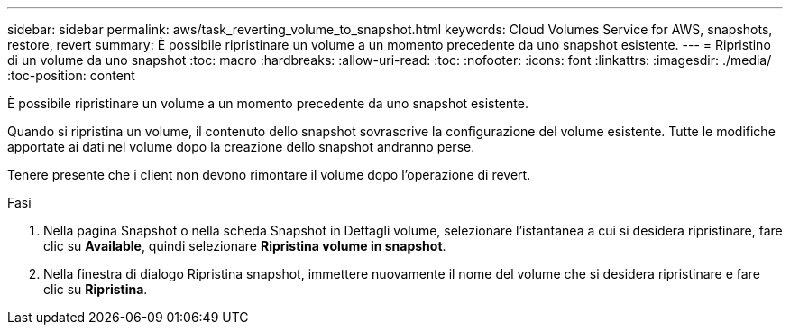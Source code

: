 ---
sidebar: sidebar 
permalink: aws/task_reverting_volume_to_snapshot.html 
keywords: Cloud Volumes Service for AWS, snapshots, restore, revert 
summary: È possibile ripristinare un volume a un momento precedente da uno snapshot esistente. 
---
= Ripristino di un volume da uno snapshot
:toc: macro
:hardbreaks:
:allow-uri-read: 
:toc: 
:nofooter: 
:icons: font
:linkattrs: 
:imagesdir: ./media/
:toc-position: content


[role="lead"]
È possibile ripristinare un volume a un momento precedente da uno snapshot esistente.

Quando si ripristina un volume, il contenuto dello snapshot sovrascrive la configurazione del volume esistente. Tutte le modifiche apportate ai dati nel volume dopo la creazione dello snapshot andranno perse.

Tenere presente che i client non devono rimontare il volume dopo l'operazione di revert.

.Fasi
. Nella pagina Snapshot o nella scheda Snapshot in Dettagli volume, selezionare l'istantanea a cui si desidera ripristinare, fare clic su *Available*, quindi selezionare *Ripristina volume in snapshot*.
. Nella finestra di dialogo Ripristina snapshot, immettere nuovamente il nome del volume che si desidera ripristinare e fare clic su *Ripristina*.

